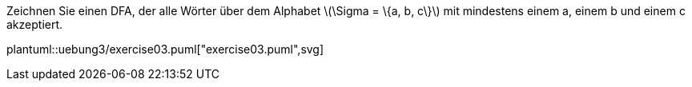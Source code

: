 Zeichnen Sie einen DFA, der alle Wörter über dem Alphabet latexmath:[\Sigma = \{a, b, c\}] mit mindestens einem a, einem b und einem c akzeptiert.

plantuml::uebung3/exercise03.puml["exercise03.puml",svg]
